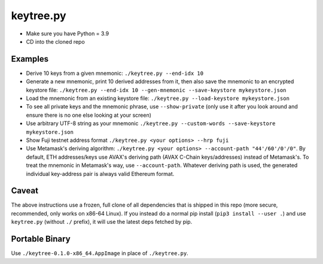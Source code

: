 keytree.py
==========

- Make sure you have Python = 3.9
- CD into the cloned repo

Examples
--------
- Derive 10 keys from a given mnemonic: ``./keytree.py --end-idx 10``
- Generate a new mnemonic, print 10 derived addresses from it, then also save the mnemonic to an encrypted keystore file: ``./keytree.py --end-idx 10 --gen-mnemonic --save-keystore mykeystore.json``
- Load the mnemonic from an existing keystore file: ``./keytree.py --load-keystore mykeystore.json``
- To see all private keys and the mnemonic phrase, use ``--show-private`` (only
  use it after you look around and ensure there is no one else looking at your
  screen)
- Use arbitrary UTF-8 string as your mnemonic ``./keytree.py --custom-words --save-keystore mykeystore.json``
- Show Fuji testnet address format ``./keytree.py <your options> --hrp fuji``
- Use Metamask's deriving algorithm: ``./keytree.py <your options>
  --account-path "44'/60'/0'/0"``. By default, ETH addresses/keys use AVAX's
  deriving path (AVAX C-Chain keys/addresses) instead of Metamask's. To treat
  the mnemonic in Metamask's way, use ``--account-path``.  Whatever deriving
  path is used, the generated individual key-address pair is always valid
  Ethereum format.

Caveat
------
The above instructions use a frozen, full clone of all dependencies that is
shipped in this repo (more secure, recommended, only works on x86-64 Linux).
If you instead do a normal pip install (``pip3 install --user .``) and use
``keytree.py`` (without ``./`` prefix), it will use the latest deps fetched by
pip.

Portable Binary
---------------

Use ``./keytree-0.1.0-x86_64.AppImage`` in place of ``./keytree.py``.
